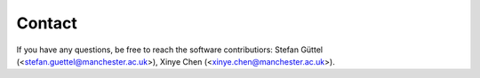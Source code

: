 Contact
======================================

If you have any questions, be free to reach the software contributiors: Stefan Güttel (<stefan.guettel@manchester.ac.uk>), Xinye Chen (<xinye.chen@manchester.ac.uk>).

